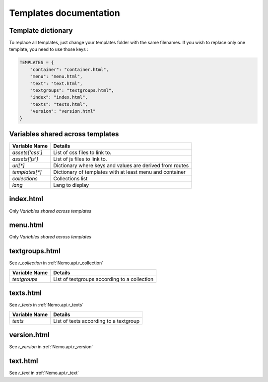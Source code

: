 Templates documentation
=======================

.. _Templates.documentation::

Template dictionary
###################

To replace all templates, just change your templates folder with the same filenames. If you wish to replace only one template, you need to use those keys :

.. code-block:: python

    TEMPLATES = {
        "container": "container.html",
        "menu": "menu.html",
        "text": "text.html",
        "textgroups": "textgroups.html",
        "index": "index.html",
        "texts": "texts.html",
        "version": "version.html"
    }

Variables shared across templates
#################################

+-----------------+----------------------------------------------------------+
| Variable Name   | Details                                                  |
+=================+==========================================================+
| `assets['css']` | List of css files to link to.                            |
+-----------------+----------------------------------------------------------+
| `assets['js']`  | List of js files to link to.                             |
+-----------------+----------------------------------------------------------+
| `url[*]`        | Dictionary where keys and values are derived from routes |
+-----------------+----------------------------------------------------------+
| `templates[*]`  | Dictionary of templates with at least menu and container |
+-----------------+----------------------------------------------------------+
| `collections`   | Collections list                                         |
+-----------------+----------------------------------------------------------+
| `lang`          | Lang to display                                          |
+-----------------+----------------------------------------------------------+

index.html
##########

Only `Variables shared across templates`

menu.html
#########

Only `Variables shared across templates`

textgroups.html
###############

See `r_collection` in :ref:`Nemo.api.r_collection`

+-----------------+----------------------------------------------------------+
| Variable Name   | Details                                                  |
+=================+==========================================================+
| `textgroups`    | List of textgroups according to a collection             |
+-----------------+----------------------------------------------------------+

texts.html
##########

See `r_texts` in :ref:`Nemo.api.r_texts`

+-----------------+----------------------------------------------------------+
| Variable Name   | Details                                                  |
+=================+==========================================================+
| `texts`         | List of texts according to a textgroup                   |
+-----------------+----------------------------------------------------------+

version.html
############

See `r_version` in :ref:`Nemo.api.r_version`

+-----------------+----------------------------------------------------------+
| Variable Name   | Details                                                  |
+=================+==========================================================+
| `version`       | Version object with metadata about current text          |
+-----------------+----------------------------------------------------------+
| `reffs`         | List of tuples where first element is a reference, second a human readable translation |
+-----------------+----------------------------------------------------------+

text.html
#########


See `r_text` in :ref:`Nemo.api.r_text`

+-----------------+----------------------------------------------------------+
| Variable Name   | Details                                                  |
+=================+==========================================================+
| `text_passage`  | Version object with metadata about current text          |
+-----------------+----------------------------------------------------------+
| `reffs`         | List of tuples where first element is a reference, second a human readable translation |
+-----------------+----------------------------------------------------------+